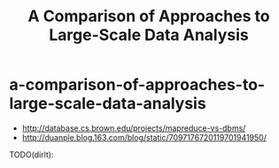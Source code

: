 * a-comparison-of-approaches-to-large-scale-data-analysis
#+TITLE: A Comparison of Approaches to Large-Scale Data Analysis
   - http://database.cs.brown.edu/projects/mapreduce-vs-dbms/
   - http://duanple.blog.163.com/blog/static/7097176720119701941950/

TODO(dirlt):

